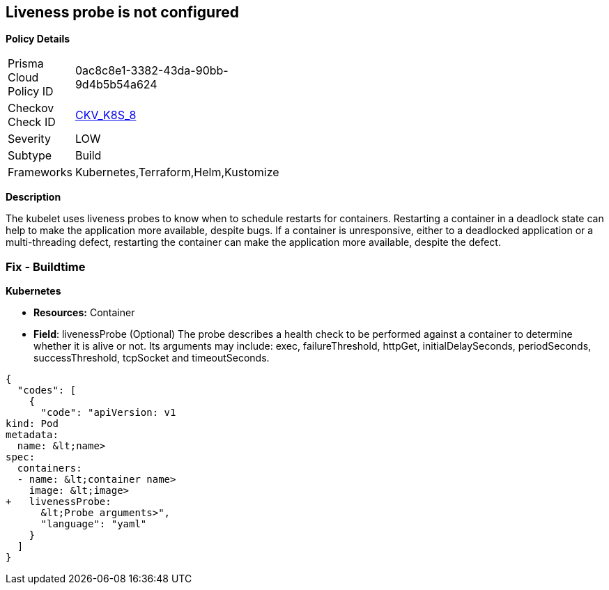 == Liveness probe is not configured


*Policy Details* 

[width=45%]
[cols="1,1"]
|=== 
|Prisma Cloud Policy ID 
| 0ac8c8e1-3382-43da-90bb-9d4b5b54a624

|Checkov Check ID 
| https://github.com/bridgecrewio/checkov/tree/master/checkov/kubernetes/checks/resource/k8s/LivenessProbe.py[CKV_K8S_8]

|Severity
|LOW

|Subtype
|Build

|Frameworks
|Kubernetes,Terraform,Helm,Kustomize

|=== 



*Description* 


The kubelet uses liveness probes to know when to schedule restarts for containers.
Restarting a container in a deadlock state can help to make the application more available, despite bugs.
If a container is unresponsive, either to a deadlocked application or a multi-threading defect, restarting the container can make the application more available, despite the defect.

=== Fix - Buildtime


*Kubernetes* 


* *Resources:* Container
* *Field*: livenessProbe (Optional)  The probe describes a health check to be performed against a container to determine whether it is alive or not.
Its arguments may include: exec, failureThreshold, httpGet, initialDelaySeconds, periodSeconds, successThreshold, tcpSocket and timeoutSeconds.


[source,yaml]
----
{
  "codes": [
    {
      "code": "apiVersion: v1
kind: Pod
metadata:
  name: &lt;name>
spec:
  containers:
  - name: &lt;container name>
    image: &lt;image>
+   livenessProbe:
      &lt;Probe arguments>",
      "language": "yaml"
    }
  ]
}
----
